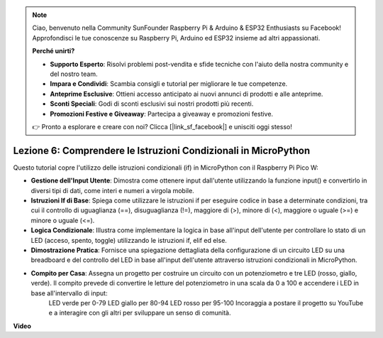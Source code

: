.. note::

    Ciao, benvenuto nella Community SunFounder Raspberry Pi & Arduino & ESP32 Enthusiasts su Facebook! Approfondisci le tue conoscenze su Raspberry Pi, Arduino ed ESP32 insieme ad altri appassionati.

    **Perché unirti?**

    - **Supporto Esperto**: Risolvi problemi post-vendita e sfide tecniche con l'aiuto della nostra community e del nostro team.
    - **Impara e Condividi**: Scambia consigli e tutorial per migliorare le tue competenze.
    - **Anteprime Esclusive**: Ottieni accesso anticipato ai nuovi annunci di prodotti e alle anteprime.
    - **Sconti Speciali**: Godi di sconti esclusivi sui nostri prodotti più recenti.
    - **Promozioni Festive e Giveaway**: Partecipa a giveaway e promozioni festive.

    👉 Pronto a esplorare e creare con noi? Clicca [|link_sf_facebook|] e unisciti oggi stesso!

Lezione 6: Comprendere le Istruzioni Condizionali in MicroPython
====================================================================

Questo tutorial copre l'utilizzo delle istruzioni condizionali (if) in MicroPython con il Raspberry Pi Pico W:

* **Gestione dell'Input Utente**: Dimostra come ottenere input dall'utente utilizzando la funzione input() e convertirlo in diversi tipi di dati, come interi e numeri a virgola mobile.
* **Istruzioni If di Base**: Spiega come utilizzare le istruzioni if per eseguire codice in base a determinate condizioni, tra cui il controllo di uguaglianza (==), disuguaglianza (!=), maggiore di (>), minore di (<), maggiore o uguale (>=) e minore o uguale (<=).
* **Logica Condizionale**: Illustra come implementare la logica in base all'input dell'utente per controllare lo stato di un LED (acceso, spento, toggle) utilizzando le istruzioni if, elif ed else.
* **Dimostrazione Pratica**: Fornisce una spiegazione dettagliata della configurazione di un circuito LED su una breadboard e del controllo del LED in base all'input dell'utente attraverso istruzioni condizionali in MicroPython.
* **Compito per Casa**: Assegna un progetto per costruire un circuito con un potenziometro e tre LED (rosso, giallo, verde). Il compito prevede di convertire le letture del potenziometro in una scala da 0 a 100 e accendere i LED in base all'intervallo di input:
   LED verde per 0-79
   LED giallo per 80-94
   LED rosso per 95-100
   Incoraggia a postare il progetto su YouTube e a interagire con gli altri per sviluppare un senso di comunità.

**Video**

.. raw:: html

    <iframe width="700" height="500" src="https://www.youtube.com/embed/mS4YcJ0FcOU?si=15R9d9BfuPykEbpt" title="YouTube video player" frameborder="0" allow="accelerometer; autoplay; clipboard-write; encrypted-media; gyroscope; picture-in-picture; web-share" allowfullscreen></iframe>

